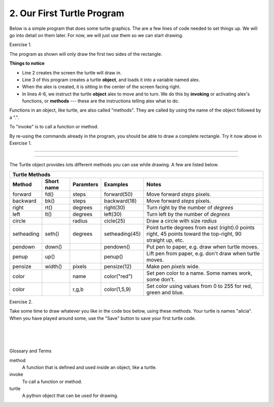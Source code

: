..  Copyright (C)  Brad Miller, David Ranum, Jeffrey Elkner, Peter Wentworth, Allen B. Downey, Chris
    Meyers, and Dario Mitchell.  Permission is granted to copy, distribute
    and/or modify this document under the terms of the GNU Free Documentation
    License, Version 1.3 or any later version published by the Free Software
    Foundation; with Invariant Sections being Forward, Prefaces, and
    Contributor List, no Front-Cover Texts, and no Back-Cover Texts.  A copy of
    the license is included in the section entitled "GNU Free Documentation
    License".


.. |NOTE| image:: Figures/pencil.png

.. role:: notetext

.. raw:: html

    <style> .notetext {color:green; font-weight: bold; font-size: 110%; } </style>

.. role:: sctnhead

.. raw:: html

    <style> .sctnhead {color:black; font-weight: bold; font-size: 140%; } </style>
    
.. qnum::
   :prefix: lps_oftp-
   :start: 1

2. Our First Turtle Program
--------------------------------

Below is a simple program that does some turtle graphics.  The are a few lines of code needed to set things up.  We will go into detail on them later.  For now, we will just use them so we can start drawing.

Exercise 1.

The program as shown will only draw the first two sides of the rectangle.  

.. activecode:: lps_oftp_code1
    :tour_1: "Overall Tour"; 1-6: Example01_Tour01_Line01; 3: Example01_Tour01_Line02; 4: Example01_Tour01_Line03; 5: Example01_Tour01_Line04; 6: Example01_Tour01_Line05;
    :tour_2: "Line by Line Tour"; 1: Example01_Tour02_Line01; 2: Example01_Tour02_Line02; 3: Example01_Tour02_Line03; 4: Example01_Tour02_Line04; 5: Example01_Tour02_Line05; 6: Example01_Tour02_Line06;
    :nocodelens:
    :above:

    import turtle               # allows us to use the turtles library
    wn = turtle.Screen()        # creates a graphics window
    alex = turtle.Turtle()      # create a turtle named alex
    alex.forward(150)           # tell alex to move forward by 150 units
    alex.left(90)               # turn by 90 degrees
    alex.forward(75)            # complete the second side of a rectangle


**Things to notice**

- Line 2 creates the screen the turtle will draw in.

- Line 3 of this program creates a turtle **object**, and loads it into a variable named alex.

- When the alex is created, it is sitting in the center of the screen facing right.

- In lines 4-6, we instruct the turtle **object** alex to move and to turn. We do this by **invoking** or activating alex's functions, or **methods** --- these are the instructions telling alex what to do.

|NOTE| :notetext:`Functions in an object, like turtle, are also called "methods". They are called by using the name of the object followed by a ".".`

|NOTE| :notetext:`To "invoke" is to call a function or method.`

By re-using the commands already in the program, you should be able to draw a complete rectangle.  Try it now above in Exercise 1.

-------------------------------------------------

-------------------------------------------------

The Turtle object provides lots different methods you can use while drawing.  A few are listed below.  

=========== ======= =============== ============== =============================================================================================================   
        Turtle Methods
----------------------------------------------------------------------------------------------------------------------------------------------------------------
Method      Short   Paramters       Examples       Notes 
            name                                   
=========== ======= =============== ============== =============================================================================================================   
forward     fd()    steps           forward(50)    Move forward *steps* pixels.
backward    bk()    steps           backward(18)   Move forward *steps* pixels.
right       rt()    degrees         right(30)      Turn right by the number of *degrees*
left        lt()    degrees         left(30)       Turn left by the number of *degrees*
circle              radius          cicle(25)      Draw a circle with size *radius* 
setheading  seth()  degrees         setheading(45) Point turtle degrees from east (right).0 points right, 45 points toward the top-right, 90 straight up, etc.
pendown     down()                  pendown()      Put pen to paper, e.g. draw when turtle moves.
penup       up()                    penup()        Lift pen from paper, e.g. don't draw when turtle moves.
pensize     width() pixels          pensize(12)    Make pen *pixels* wide.
color               name            color("red")   Set pen color to a name. Some names work, some don't.
color               r,g,b           color(1,5,9)   Set color using values from 0 to 255 for red, green and blue.
=========== ======= =============== ============== =============================================================================================================   


Exercise 2.

Take some time to draw whatever you like in the code box below, using these methods.  Your turtle is names "alicia".  When you have played around some, use the "Save" button to save your first turtle code.

.. activecode:: lps_oftp_code2
    :nocodelens:
    :above:

    import turtle               # allows us to use the turtles library
    wn = turtle.Screen()        # creates a graphics window
    alicia = turtle.Turtle()    # create a turtle named alicia

    ## start drawing !!!
    


.. index:: turtle, method, invoke

|
|
|

:sctnhead:`Glossary and Terms`


method
    A function that is defined and used inside an object, like a turtle.

invoke
    To call a function or method.
    
turtle
    A python object that can be used for drawing.
        

